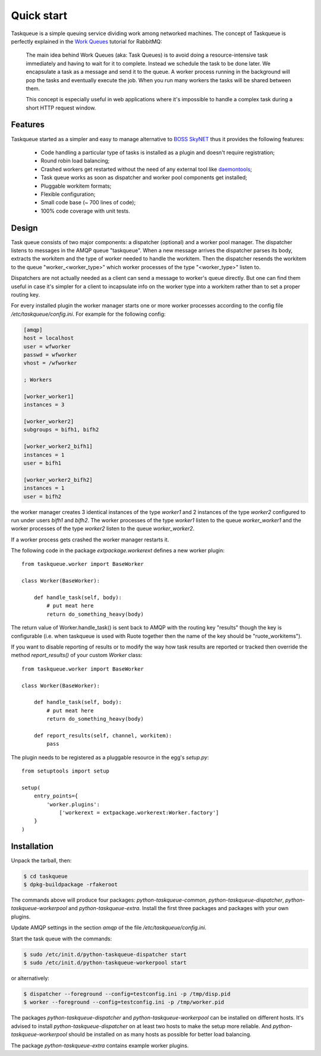 Quick start
===========

Taskqueue is a simple queuing service dividing work among networked machines.
The concept of Taskqueue is perfectly explained in the `Work Queues`_ tutorial
for RabbitMQ:

    The main idea behind Work Queues (aka: Task Queues) is to avoid doing a
    resource-intensive task immediately and having to wait for it to complete.
    Instead we schedule the task to be done later. We encapsulate a task as a
    message and send it to the queue. A worker process running in the
    background will pop the tasks and eventually execute the job. When you
    run many workers the tasks will be shared between them.

    This concept is especially useful in web applications where it's
    impossible to handle a complex task during a short HTTP request window.

Features
--------

Taskqueue started as a simpler and easy to manage alternative to
`BOSS SkyNET`_ thus it provides the following features:

 * Code handling a particular type of tasks is installed as a plugin
   and doesn't require registration;
 * Round robin load balancing;
 * Crashed workers get restarted without the need of any external tool like
   `daemontools`_;
 * Task queue works as soon as dispatcher and worker pool components
   get installed;
 * Pluggable workitem formats;
 * Flexible configuration;
 * Small code base (~ 700 lines of code);
 * 100% code coverage with unit tests.

Design
------

Task queue consists of two major components: a dispatcher (optional) and a
worker pool manager. The dispatcher listens to messages in the AMQP queue
"taskqueue". When a new message arrives the dispatcher parses its body,
extracts the workitem and the type of worker needed to handle the workitem.
Then the dispatcher resends the workitem to the queue "worker_<worker_type>"
which worker processes of the type "<worker_type>" listen to.

Dispatchers are not actually needed as a client can send a message to worker's
queue directly. But one can find them useful in case it's simpler for a client
to incapsulate info on the worker type into a workitem rather than to set a
proper routing key.

For every installed plugin the worker manager starts one or more worker
processes according to the config file `/etc/taskqueue/config.ini`. For example
for the following config:

.. code-block:: guess

    [amqp]
    host = localhost
    user = wfworker
    passwd = wfworker
    vhost = /wfworker

    ; Workers

    [worker_worker1]
    instances = 3

    [worker_worker2]
    subgroups = bifh1, bifh2

    [worker_worker2_bifh1]
    instances = 1
    user = bifh1

    [worker_worker2_bifh2]
    instances = 1
    user = bifh2

the worker manager creates 3 identical instances of the type `worker1` and
2 instances of the type `worker2` configured to run under users `bifh1` and
`bifh2`. The worker processes of the type `worker1` listen to the queue
`worker_worker1` and the worker processes of the type `worker2` listen to the
queue `worker_worker2`.

If a worker process gets crashed the worker manager restarts it.

The following code in the package `extpackage.workerext` defines a new worker
plugin::

    from taskqueue.worker import BaseWorker

    class Worker(BaseWorker):

        def handle_task(self, body):
            # put meat here
            return do_something_heavy(body)

The return value of Worker.handle_task() is sent back to AMQP with the routing
key "results" though the key is configurable (i.e. when taskqueue is used with
Ruote together then the name of the key should be "ruote_workitems").

If you want to disable reporting of results or to modify the way how task
results are reported or tracked then override the method `report_results()` of
your custom `Worker` class::

    from taskqueue.worker import BaseWorker

    class Worker(BaseWorker):

        def handle_task(self, body):
            # put meat here
            return do_something_heavy(body)

        def report_results(self, channel, workitem):
            pass

The plugin needs to be registered as a pluggable resource in the egg's
`setup.py`::

    from setuptools import setup

    setup(
        entry_points={
            'worker.plugins':
                ['workerext = extpackage.workerext:Worker.factory']
        }
    )

Installation
------------

Unpack the tarball, then:

.. code-block:: bash

    $ cd taskqueue
    $ dpkg-buildpackage -rfakeroot

The commands above will produce four packages: `python-taskqueue-common`,
`python-taskqueue-dispatcher`, `python-taskqueue-workerpool` and
`python-taskqueue-extra`. Install the first three packages and packages
with your own plugins.

Update AMQP settings in the section `amqp` of the file
`/etc/taskqueue/config.ini`.

Start the task queue with the commands:

.. code-block:: bash

    $ sudo /etc/init.d/python-taskqueue-dispatcher start
    $ sudo /etc/init.d/python-taskqueue-workerpool start

or alternatively:

.. code-block:: bash

    $ dispatcher --foreground --config=testconfig.ini -p /tmp/disp.pid
    $ worker --foreground --config=testconfig.ini -p /tmp/worker.pid

The packages `python-taskqueue-dispatcher` and `python-taskqueue-workerpool`
can be installed on different hosts. It's advised to install
`python-taskqueue-dispatcher`  on at least two hosts to make the setup
more reliable. And `python-taskqueue-workerpool` should be installed on
as many hosts as possible for better load balancing.

The package `python-taskqueue-extra` contains example worker plugins.

.. _BOSS SkyNET: http://wiki.meego.com/Release_Infrastructure/BOSS/SkyNET
.. _daemontools: http://cr.yp.to/daemontools.html
.. _Work Queues: http://www.rabbitmq.com/tutorials/tutorial-two-python.html
